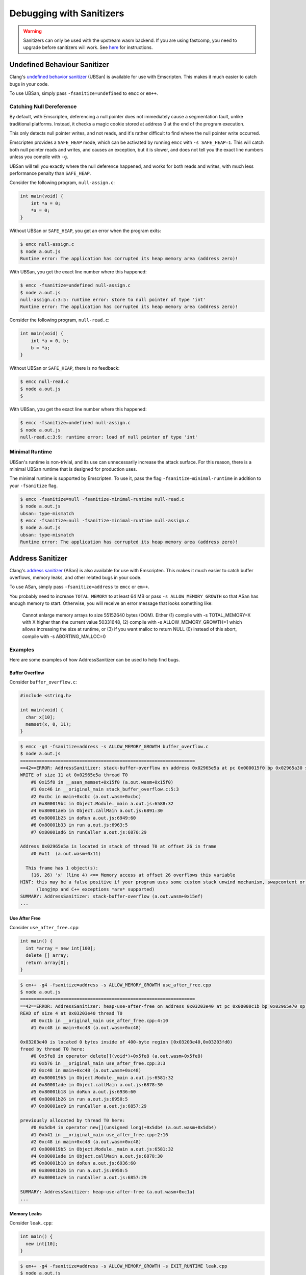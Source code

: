.. _Sanitizers:

=========================
Debugging with Sanitizers
=========================

.. warning::

  Sanitizers can only be used with the upstream wasm backend. If you are
  using fastcomp, you need to upgrade before sanitizers will work.
  See here__ for instructions.

__ https://v8.dev/blog/emscripten-llvm-wasm#testing

.. _sanitizer_ubsan:

Undefined Behaviour Sanitizer
=============================

Clang's `undefined behavior sanitizer`__ (UBSan) is available for use with
Emscripten. This makes it much easier to catch bugs in your code.

__ https://clang.llvm.org/docs/UndefinedBehaviorSanitizer.html

To use UBSan, simply pass ``-fsanitize=undefined`` to ``emcc`` or ``em++``.

Catching Null Dereference
-------------------------

By default, with Emscripten, deferencing a null pointer does not immediately
cause a segmentation fault, unlike traditional platforms. Instead, it checks
a magic cookie stored at address 0 at the end of the program execution.

This only detects null pointer writes, and not reads, and it's rather difficult
to find where the null pointer write occurred.

Emscripten provides a ``SAFE_HEAP`` mode, which can be activated by running
``emcc`` with ``-s SAFE_HEAP=1``. This will catch both null pointer reads and
writes, and causes an exception, but it is slower, and does not tell you the
exact line numbers unless you compile with ``-g``.

UBSan will tell you exactly where the null deference happened, and works for
both reads and writes, with much less performance penalty than ``SAFE_HEAP``.

Consider the following program, ``null-assign.c``:

.. code-block:: c

  int main(void) {
      int *a = 0;
      *a = 0;
  }

Without UBSan or ``SAFE_HEAP``, you get an error when the program exits:

.. code-block:: console

  $ emcc null-assign.c
  $ node a.out.js
  Runtime error: The application has corrupted its heap memory area (address zero)!

With UBSan, you get the exact line number where this happened:

.. code-block:: console

  $ emcc -fsanitize=undefined null-assign.c
  $ node a.out.js
  null-assign.c:3:5: runtime error: store to null pointer of type 'int'
  Runtime error: The application has corrupted its heap memory area (address zero)!

Consider the following program, ``null-read.c``:

.. code-block:: c

  int main(void) {
      int *a = 0, b;
      b = *a;
  }

Without UBSan or ``SAFE_HEAP``, there is no feedback:

.. code-block:: console

  $ emcc null-read.c
  $ node a.out.js
  $

With UBSan, you get the exact line number where this happened:

.. code-block:: console

  $ emcc -fsanitize=undefined null-assign.c
  $ node a.out.js
  null-read.c:3:9: runtime error: load of null pointer of type 'int'

Minimal Runtime
---------------

UBSan's runtime is non-trivial, and its use can unnecessarily increase the
attack surface. For this reason, there is a minimal UBSan runtime that is
designed for production uses.

The minimal runtime is supported by Emscripten. To use it, pass the flag
``-fsanitize-minimal-runtime`` in addition to your ``-fsanitize`` flag.

.. code-block:: console

  $ emcc -fsanitize=null -fsanitize-minimal-runtime null-read.c
  $ node a.out.js
  ubsan: type-mismatch
  $ emcc -fsanitize=null -fsanitize-minimal-runtime null-assign.c
  $ node a.out.js
  ubsan: type-mismatch
  Runtime error: The application has corrupted its heap memory area (address zero)!

.. _sanitizer_asan:

Address Sanitizer
=================

Clang's `address sanitizer`__ (ASan) is also available for use with Emscripten.
This makes it much easier to catch buffer overflows, memory leaks, and other
related bugs in your code.

__ https://clang.llvm.org/docs/AddressSanitizer.html

To use ASan, simply pass ``-fsanitize=address`` to ``emcc`` or ``em++``.

You probably need to increase ``TOTAL_MEMORY`` to at least 64 MB or pass
``-s ALLOW_MEMORY_GROWTH`` so that ASan has enough memory to start. Otherwise,
you will receive an error message that looks something like:

  Cannot enlarge memory arrays to size 55152640 bytes (OOM). Either (1) compile
  with  -s TOTAL_MEMORY=X  with X higher than the current value 50331648, (2)
  compile with  -s ALLOW_MEMORY_GROWTH=1  which allows increasing the size at
  runtime, or (3) if you want malloc to return NULL (0) instead of this abort,
  compile with  -s ABORTING_MALLOC=0

Examples
--------

Here are some examples of how AddressSanitizer can be used to help find bugs.

Buffer Overflow
^^^^^^^^^^^^^^^

Consider ``buffer_overflow.c``:

.. code-block:: c

  #include <string.h>

  int main(void) {
    char x[10];
    memset(x, 0, 11);
  }

.. code-block:: console

  $ emcc -g4 -fsanitize=address -s ALLOW_MEMORY_GROWTH buffer_overflow.c
  $ node a.out.js
  =================================================================
  ==42==ERROR: AddressSanitizer: stack-buffer-overflow on address 0x02965e5a at pc 0x000015f0 bp 0x02965a30 sp 0x02965a30
  WRITE of size 11 at 0x02965e5a thread T0
      #0 0x15f0 in __asan_memset+0x15f0 (a.out.wasm+0x15f0)
      #1 0xc46 in __original_main stack_buffer_overflow.c:5:3
      #2 0xcbc in main+0xcbc (a.out.wasm+0xcbc)
      #3 0x800019bc in Object.Module._main a.out.js:6588:32
      #4 0x80001aeb in Object.callMain a.out.js:6891:30
      #5 0x80001b25 in doRun a.out.js:6949:60
      #6 0x80001b33 in run a.out.js:6963:5
      #7 0x80001ad6 in runCaller a.out.js:6870:29

  Address 0x02965e5a is located in stack of thread T0 at offset 26 in frame
      #0 0x11  (a.out.wasm+0x11)

    This frame has 1 object(s):
      [16, 26) 'x' (line 4) <== Memory access at offset 26 overflows this variable
  HINT: this may be a false positive if your program uses some custom stack unwind mechanism, swapcontext or vfork
        (longjmp and C++ exceptions *are* supported)
  SUMMARY: AddressSanitizer: stack-buffer-overflow (a.out.wasm+0x15ef)
  ...

Use After Free
^^^^^^^^^^^^^^

Consider ``use_after_free.cpp``:

.. code-block:: cpp

  int main() {
    int *array = new int[100];
    delete [] array;
    return array[0];
  }

.. code-block:: console

  $ em++ -g4 -fsanitize=address -s ALLOW_MEMORY_GROWTH use_after_free.cpp
  $ node a.out.js
  =================================================================
  ==42==ERROR: AddressSanitizer: heap-use-after-free on address 0x03203e40 at pc 0x00000c1b bp 0x02965e70 sp 0x02965e7c
  READ of size 4 at 0x03203e40 thread T0
      #0 0xc1b in __original_main use_after_free.cpp:4:10
      #1 0xc48 in main+0xc48 (a.out.wasm+0xc48)

  0x03203e40 is located 0 bytes inside of 400-byte region [0x03203e40,0x03203fd0)
  freed by thread T0 here:
      #0 0x5fe8 in operator delete[](void*)+0x5fe8 (a.out.wasm+0x5fe8)
      #1 0xb76 in __original_main use_after_free.cpp:3:3
      #2 0xc48 in main+0xc48 (a.out.wasm+0xc48)
      #3 0x800019b5 in Object.Module._main a.out.js:6581:32
      #4 0x80001ade in Object.callMain a.out.js:6878:30
      #5 0x80001b18 in doRun a.out.js:6936:60
      #6 0x80001b26 in run a.out.js:6950:5
      #7 0x80001ac9 in runCaller a.out.js:6857:29

  previously allocated by thread T0 here:
      #0 0x5db4 in operator new[](unsigned long)+0x5db4 (a.out.wasm+0x5db4)
      #1 0xb41 in __original_main use_after_free.cpp:2:16
      #2 0xc48 in main+0xc48 (a.out.wasm+0xc48)
      #3 0x800019b5 in Object.Module._main a.out.js:6581:32
      #4 0x80001ade in Object.callMain a.out.js:6878:30
      #5 0x80001b18 in doRun a.out.js:6936:60
      #6 0x80001b26 in run a.out.js:6950:5
      #7 0x80001ac9 in runCaller a.out.js:6857:29

  SUMMARY: AddressSanitizer: heap-use-after-free (a.out.wasm+0xc1a)
  ...

Memory Leaks
^^^^^^^^^^^^

Consider ``leak.cpp``:

.. code-block:: cpp

  int main() {
    new int[10];
  }

.. code-block:: console

  $ em++ -g4 -fsanitize=address -s ALLOW_MEMORY_GROWTH -s EXIT_RUNTIME leak.cpp
  $ node a.out.js

  =================================================================
  ==42==ERROR: LeakSanitizer: detected memory leaks

  Direct leak of 40 byte(s) in 1 object(s) allocated from:
      #0 0x5ce5 in operator new[](unsigned long)+0x5ce5 (a.out.wasm+0x5ce5)
      #1 0xb24 in __original_main leak.cpp:2:3
      #2 0xb3a in main+0xb3a (a.out.wasm+0xb3a)
      #3 0x800019b8 in Object.Module._main a.out.js:6584:32
      #4 0x80001ae1 in Object.callMain a.out.js:6881:30
      #5 0x80001b1b in doRun a.out.js:6939:60
      #6 0x80001b29 in run a.out.js:6953:5
      #7 0x80001acc in runCaller a.out.js:6860:29

  SUMMARY: AddressSanitizer: 40 byte(s) leaked in 1 allocation(s).

Note that since leak checks take place at program exit, you must use
``-s EXIT_RUNTIME``, or invoke ``__lsan::DoLeakCheck`` manually.

You can detect that AddressSanitizer is enabled and run ``__lsan::DoLeakCheck``
by doing:

.. code-block:: c

  #if defined(__has_feature)
  #if __has_feature(address_sanitizer)
    // code for ASan-enabled builds
    __lsan::DoLeakCheck();
  #endif
  #endif

Also, if you only want to check for memory leaks, you may use
``-fsanitize=leak`` instead of ``-fsanitize=address``. ``-fsanitize=leak``
does not instrument all memory accesses, and as a result is much faster than
``-fsanitize=address``.

Use After Return
^^^^^^^^^^^^^^^^

Consider ``use_after_return.c``:

.. code-block:: c

  #include <stdio.h>

  const char *__asan_default_options() {
    return "detect_stack_use_after_return=1";
  }

  int *f() {
    int buf[10];
    return buf;
  }

  int main() {
    *f() = 1;
  }

Note that to do this check, you have to use the ASan option
``detect_stack_use_after_return``. You may enable this option by declaring
a function called ``__asan_default_options`` like the example, or you can
define ``Module['ASAN_OPTIONS'] = 'detect_stack_use_after_return=1'`` in the
generated JavaScript. ``--pre-js`` is helpful here.

This option is fairly expensive because it converts stack allocations into
heap allocations, and these allocations are not reused so that future accesses
can cause traps. Hence, it is not enabled by default.

.. code-block:: console

  $ emcc -g4 -fsanitize=address -s ALLOW_MEMORY_GROWTH=1 use_after_return.c
  $ node a.out.js
  =================================================================
  ==42==ERROR: AddressSanitizer: stack-use-after-return on address 0x02a95010 at pc 0x00000d90 bp 0x02965f70 sp 0x02965f7c
  WRITE of size 4 at 0x02a95010 thread T0
      #0 0xd90 in __original_main use_after_return.c:13:10
      #1 0xe0a in main+0xe0a (a.out.wasm+0xe0a)

  Address 0x02a95010 is located in stack of thread T0 at offset 16 in frame
      #0 0x11  (a.out.wasm+0x11)

    This frame has 1 object(s):
      [16, 56) 'buf' (line 8) <== Memory access at offset 16 is inside this variable
  HINT: this may be a false positive if your program uses some custom stack unwind mechanism, swapcontext or vfork
        (longjmp and C++ exceptions *are* supported)
  SUMMARY: AddressSanitizer: stack-use-after-return (a.out.wasm+0xd8f)
  ...

Configuration
-------------

ASan can be configured via a ``--pre-js`` file:

.. code-block:: javascript

  Module.ASAN_OPTIONS = 'option1=a:option2=b';

For example, put the above snippet with your options into ``asan_options.js``,
and compile with ``--pre-js asan_options.js``.

For standalone LSan, use ``Module.LSAN_OPTIONS`` instead.

For a detailed understanding of the flags, see the `ASan documentation`__.
Please be warned that most flag combinations are not tested and may or may not
work.

__ https://github.com/google/sanitizers/wiki/AddressSanitizerFlags#run-time-flags

Disabling ``malloc``/``free`` Stack Traces
^^^^^^^^^^^^^^^^^^^^^^^^^^^^^^^^^^^^^^^^^^

In a program that uses ``malloc``/``free`` (or their C++ equivalent,
``operator new``/``operator delete``) very frequently, taking a stack trace at
all invocations to ``malloc``/``free`` can be very expensive. As a result, if
you find your program to be very slow when using ASan, you can try using the
option ``malloc_context_size=0``, like this:

.. code-block:: javascript

  Module.ASAN_OPTIONS = 'malloc_context_size=0';

This prevents ASan from reporting the location of memory leaks, as well as
offer insight into where the memory for a heap-based memory error originated,
but may provide tremendous speed ups.
